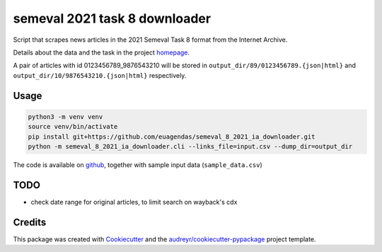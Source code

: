 ==============================
semeval 2021 task 8 downloader
==============================


.. image:: https://img.shields.io/pypi/v/semeval_8_2021_ia_downloader.svg
        :target: https://pypi.python.org/pypi/semeval_8_2021_ia_downloader

Script that scrapes news articles in the 2021 Semeval Task 8 format from the Internet Archive.

Details about the data and the task in the project homepage_.

A pair of articles with id 0123456789_9876543210 will be stored in ``output_dir/89/0123456789.{json|html}`` and
``output_dir/10/9876543210.{json|html}`` respectively.

Usage
--------

.. code::

    python3 -m venv venv
    source venv/bin/activate
    pip install git+https://github.com/euagendas/semeval_8_2021_ia_downloader.git
    python -m semeval_8_2021_ia_downloader.cli --links_file=input.csv --dump_dir=output_dir

The code is available on github_, together with sample input data (``sample_data.csv``)


TODO
--------

* check date range for original articles, to limit search on wayback's cdx


Credits
-------

This package was created with Cookiecutter_ and the `audreyr/cookiecutter-pypackage`_ project template.

.. _Cookiecutter: https://github.com/audreyr/cookiecutter
.. _`audreyr/cookiecutter-pypackage`: https://github.com/audreyr/cookiecutter-pypackage
.. _github: https://github.com/euagendas/semeval_8_2021_ia_downloader
.. _homepage: https://euagendas.org/semeval2022
